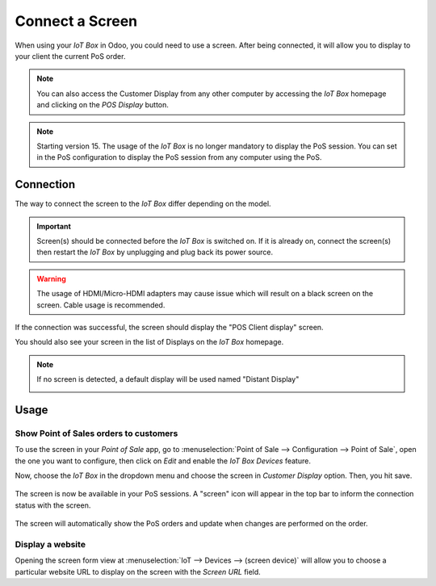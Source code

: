 ================
Connect a Screen
================

When using your *IoT Box* in Odoo, you could need to use a screen.
After being connected, it will allow you to display to your client the
current PoS order.

.. image:: screen/screen-pos-client-display.png
   :align: center

.. note::
        You can also access the Customer Display from any other computer by
        accessing the *IoT Box* homepage and clicking on the *POS Display* button.

.. note::
        Starting version 15. The usage of the *IoT Box* is no longer mandatory
        to display the PoS session. You can set in the PoS configuration
        to display the PoS session from any computer using the PoS.

Connection
==========

The way to connect the screen to the *IoT Box* differ depending on the model.

.. tabs::

   .. tab:: *IoT Box model 4*

        You can connect up to 2 screens with Micro-HDMI cables on the side of the *IoT Box*.
        If 2 screens are connected, they can display distinct content (see usage below).

   .. tab:: *IoT Box model 3*

        Connect the screen with a HDMI cable on the side of the *IoT Box*

.. important::
    Screen(s) should be connected before the *IoT Box* is switched on.
    If it is already on, connect the screen(s) then restart the *IoT Box*
    by unplugging and plug back its power source.

.. warning::
    The usage of HDMI/Micro-HDMI adapters may cause issue which will result on
    a black screen on the screen. Cable usage is recommended.

If the connection was successful, the screen should display the
"POS Client display" screen.

.. image:: screen/screen-pos-client-display-no-order.png
   :align: center

You should also see your screen in the list of Displays
on the *IoT Box* homepage.

.. image:: screen/screen-screen-name-example.png
   :align: center

.. note::
    If no screen is detected, a default display will be used named "Distant Display"

    .. image:: screen/screen-no-screen.png
       :align: center

Usage
=====
Show Point of Sales orders to customers
~~~~~~~~~~~~~~~~~~~~~~~~~~~~~~~~~~~~~~~

To use the screen in your *Point of Sale* app, go to :menuselection:`Point of Sale --> Configuration
--> Point of Sale`, open the one you want to configure, then click on *Edit* and enable the *IoT
Box Devices* feature.

Now, choose the *IoT Box* in the dropdown menu and choose the screen in *Customer Display* option.
Then, you hit save.

    .. image:: screen/screen-pos-screen-config.png
       :align: center

The screen is now be available in your PoS sessions. A "screen" icon will appear in the top bar to inform the
connection status with the screen.

    .. image:: screen/screen-pos-icon.png
       :align: center

The screen will automatically show the PoS orders and update when changes are performed on the order.

.. image:: screen/screen-pos-client-display.png
   :align: center


Display a website
~~~~~~~~~~~~~~~~~

Opening the screen form view at :menuselection:`IoT --> Devices --> (screen device)`
will allow you to choose a particular website URL to display on the screen with the
*Screen URL* field.